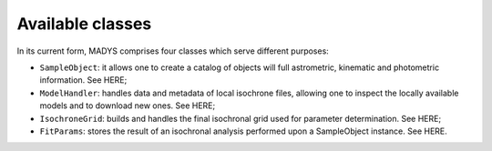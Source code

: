 Available classes
=====

In its current form, MADYS comprises four classes which serve different purposes:

* ``SampleObject``: it allows one to create a catalog of objects will full astrometric, kinematic and photometric information. See HERE;
* ``ModelHandler``: handles data and metadata of local isochrone files, allowing one to inspect the locally available models and to download new ones. See HERE;
* ``IsochroneGrid``: builds and handles the final isochronal grid used for parameter determination. See HERE;
* ``FitParams``: stores the result of an isochronal analysis performed upon a SampleObject instance. See HERE.
